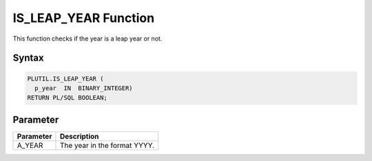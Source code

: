 IS_LEAP_YEAR Function
=====================

This function checks if the year is a leap year or not.

Syntax
------

.. code-block:: SQL

  PLUTIL.IS_LEAP_YEAR (
    p_year  IN  BINARY_INTEGER)
  RETURN PL/SQL BOOLEAN;

Parameter
---------

===================== =====================
Parameter             Description
===================== =====================
A_YEAR                The year in the format YYYY.
===================== =====================

